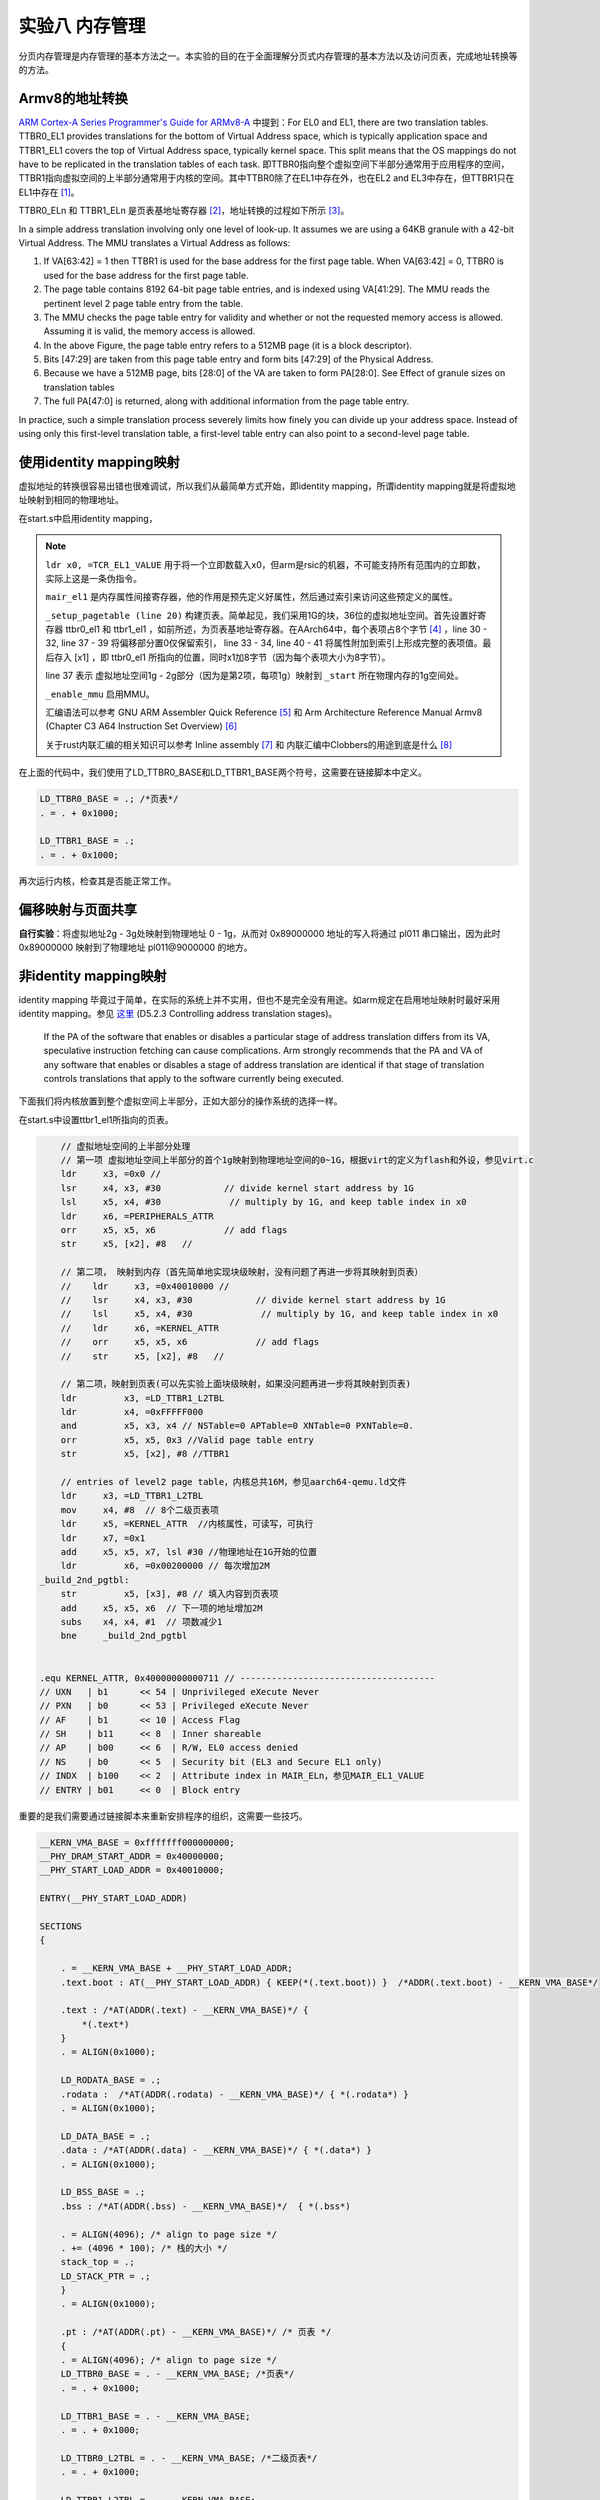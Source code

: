 实验八 内存管理
=====================

分页内存管理是内存管理的基本方法之一。本实验的目的在于全面理解分页式内存管理的基本方法以及访问页表，完成地址转换等的方法。


Armv8的地址转换
------------------------------

`ARM Cortex-A Series Programmer's Guide for ARMv8-A <https://developer.arm.com/documentation/den0024/a/The-Memory-Management-Unit/Context-switching>`_ 中提到：For EL0 and EL1, there are two translation tables. TTBR0_EL1 provides translations for the bottom of Virtual Address space, which is typically application space and TTBR1_EL1 covers the top of Virtual Address space, typically kernel space. This split means that the OS mappings do not have to be replicated in the translation tables of each task. 即TTBR0指向整个虚拟空间下半部分通常用于应用程序的空间，TTBR1指向虚拟空间的上半部分通常用于内核的空间。其中TTBR0除了在EL1中存在外，也在EL2 and EL3中存在，但TTBR1只在EL1中存在 [1]_。

TTBR0_ELn 和 TTBR1_ELn 是页表基地址寄存器 [2]_，地址转换的过程如下所示 [3]_。

.. image:: v2p-translate.svg

In a simple address translation involving only one level of look-up. It assumes we are using a 64KB granule with a 42-bit Virtual Address. The MMU translates a Virtual Address as follows:

1. If VA[63:42] = 1 then TTBR1 is used for the base address for the first page table. When VA[63:42] = 0, TTBR0 is used for the base address for the first page table.
2. The page table contains 8192 64-bit page table entries, and is indexed using VA[41:29]. The MMU reads the pertinent level 2 page table entry from the table.
3. The MMU checks the page table entry for validity and whether or not the requested memory access is allowed. Assuming it is valid, the memory access is allowed.
4. In the above Figure, the page table entry refers to a 512MB page (it is a block descriptor).
5. Bits [47:29] are taken from this page table entry and form bits [47:29] of the Physical Address.
6. Because we have a 512MB page, bits [28:0] of the VA are taken to form PA[28:0]. See Effect of granule sizes on translation tables
7. The full PA[47:0] is returned, along with additional information from the page table entry.

In practice, such a simple translation process severely limits how finely you can divide up your address space. Instead of using only this first-level translation table, a first-level table entry can also point to a second-level page table.

使用identity mapping映射
-------------------------------

虚拟地址的转换很容易出错也很难调试，所以我们从最简单方式开始，即identity mapping，所谓identity mapping就是将虚拟地址映射到相同的物理地址。

在start.s中启用identity mapping，

.. code-block:: asm
    :linenos:

    .globl _start
    .extern LD_STACK_PTR

    .section ".text.boot"
    _start:

        ldr     x30, =LD_STACK_PTR
        mov   sp, x30

        // Initialize exceptions
        ldr     x0, =exception_vector_table
        msr     vbar_el1, x0
        isb
    _setup_mmu:	
        // Initialize translation table control registers
        ldr     x0, =TCR_EL1_VALUE
        msr     tcr_el1, x0
        ldr     x0, =MAIR_EL1_VALUE
        msr     mair_el1, x0
    _setup_pagetable:
        // 因为采用的36位地址空间，所以是level1 page table
        ldr     x1, =LD_TTBR0_BASE 
        msr     ttbr0_el1, x1 //页表基地址TTBR0
        ldr     x2, =LD_TTBR1_BASE 
        msr     ttbr1_el1, x2 //页表基地址TTBR1

        // entries of level1 page table
        // 虚拟地址空间的下半部分做identity mapping
        // 第一项 虚拟地址0 - 1g，根据virt的定义为flash和外设，参见virt.c
        ldr     x3, =0x0 //
        lsr     x4, x3, #30            // divide kernel start address by 1G
        lsl     x5, x4, #30             // multiply by 1G, and keep table index in x0
        ldr     x6, =PERIPHERALS_ATTR
        orr     x5, x5, x6             // add flags
        str     x5, [x1], #8   // 
        // 第二项 虚拟地址1g - 2g，内存部分
        ldr     x3, =_start //
        lsr     x4, x3, #30            // divide kernel start address by 1G
        lsl     x5, x4, #30             // multiply by 1G, and keep table index in x0
        ldr     x6, =IDENTITY_MAP_ATTR
        orr     x5, x5, x6             // add flags
        str     x5, [x1], #8 

    _enable_mmu:
        // Enable the MMU.
        mrs     x0, sctlr_el1
        orr     x0, x0, #0x1
        msr     sctlr_el1, x0
        dsb     sy              //Programmer’s Guide for ARMv8-A chapter13.2 Barriers
        isb

    _start_main:
        bl      not_main



    .equ PSCI_SYSTEM_OFF, 0x84000008
    .globl system_off
    system_off:
        ldr     x0, =PSCI_SYSTEM_OFF
        hvc     #0


    .equ TCR_EL1_VALUE, 0x1B55C351C // ---------------------------------------------
    // IPS   | b001    << 32 | 36bits address space - 64GB
    // TG1   | b10     << 30 | 4KB granule size for TTBR1_EL1
    // SH1   | b11     << 28 | 页表所在memory: Inner shareable
    // ORGN1 | b01     << 26 | 页表所在memory: Normal, Outer Wr.Back Rd.alloc Wr.alloc Cacheble
    // IRGN1 | b01     << 24 | 页表所在memory: Normal, Inner Wr.Back Rd.alloc Wr.alloc Cacheble
    // EPD   | b0      << 23 | Perform translation table walk using TTBR1_EL1
    // A1    | b1      << 22 | TTBR1_EL1.ASID defined the ASID
    // T1SZ  | b011100 << 16 | Memory region 2^(64-28) -> 0xffffffexxxxxxxxx
    // TG0   | b00     << 14 | 4KB granule size
    // SH0   | b11     << 12 | 页表所在memory: Inner Sharebale
    // ORGN0 | b01     << 10 | 页表所在memory: Normal, Outer Wr.Back Rd.alloc Wr.alloc Cacheble
    // IRGN0 | b01     << 8  | 页表所在memory: Normal, Inner Wr.Back Rd.alloc Wr.alloc Cacheble
    // EPD0  | b0      << 7  | Perform translation table walk using TTBR0_EL1
    // 0     | b0      << 6  | Zero field (reserve)
    // T0SZ  | b011100 << 0  | Memory region 2^(64-28)

    .equ MAIR_EL1_VALUE, 0xFF440C0400// ---------------------------------------------
    //                   INDX	      MAIR
    // DEVICE_nGnRnE	b000(0)	    b00000000
    // DEVICE_nGnRE	    b001(1)	    b00000100
    // DEVICE_GRE		b010(2)	    b00001100
    // NORMAL_NC		b011(3)	    b01000100
    // NORMAL		    b100(4)	    b11111111

    .equ PERIPHERALS_ATTR, 0x60000000000601 // -------------------------------------
    // UXN   | b1      << 54 | Unprivileged eXecute Never
    // PXN   | b1      << 53 | Privileged eXecute Never
    // AF    | b1      << 10 | Access Flag
    // SH    | b10     << 8  | Outer shareable
    // AP    | b01     << 6  | R/W, EL0 access denied
    // NS    | b0      << 5  | Security bit (EL3 and Secure EL1 only)
    // INDX  | b000    << 2  | Attribute index in MAIR_ELn，参见MAIR_EL1_VALUE
    // ENTRY | b01     << 0  | Block entry

    .equ IDENTITY_MAP_ATTR, 0x40000000000711 // ------------------------------------
    // UXN   | b1      << 54 | Unprivileged eXecute Never
    // PXN   | b0      << 53 | Privileged eXecute Never
    // AF    | b1      << 10 | Access Flag
    // SH    | b11     << 8  | Inner shareable
    // AP    | b00     << 6  | R/W, EL0 access denied
    // NS    | b0      << 5  | Security bit (EL3 and Secure EL1 only)
    // INDX  | b100    << 2  | Attribute index in MAIR_ELn，参见MAIR_EL1_VALUE
    // ENTRY | b01     << 0  | Block entry

.. note:: 
    ``ldr x0, =TCR_EL1_VALUE`` 用于将一个立即数载入x0，但arm是rsic的机器，不可能支持所有范围内的立即数，实际上这是一条伪指令。

    ``mair_el1`` 是内存属性间接寄存器，他的作用是预先定义好属性，然后通过索引来访问这些预定义的属性。

    ``_setup_pagetable (line 20)`` 构建页表。简单起见，我们采用1G的块，36位的虚拟地址空间。首先设置好寄存器 ttbr0_el1 和 ttbr1_el1 ，如前所述，为页表基地址寄存器。在AArch64中，每个表项占8个字节 [4]_ ，line 30 - 32, line 37 - 39 将偏移部分置0仅保留索引， line 33 - 34, line 40 - 41 将属性附加到索引上形成完整的表项值。最后存入 [x1] ，即 ttbr0_el1 所指向的位置，同时x1加8字节（因为每个表项大小为8字节）。

    line 37 表示 虚拟地址空间1g - 2g部分（因为是第2项，每项1g）映射到 ``_start`` 所在物理内存的1g空间处。

    ``_enable_mmu`` 启用MMU。

    汇编语法可以参考 GNU ARM Assembler Quick Reference [5]_ 和 Arm Architecture Reference Manual Armv8 (Chapter C3 A64 Instruction Set Overview) [6]_

    关于rust内联汇编的相关知识可以参考 Inline assembly [7]_ 和 内联汇编中Clobbers的用途到底是什么 [8]_


在上面的代码中，我们使用了LD_TTBR0_BASE和LD_TTBR1_BASE两个符号，这需要在链接脚本中定义。

.. code-block:: 

    LD_TTBR0_BASE = .; /*页表*/
    . = . + 0x1000;

    LD_TTBR1_BASE = .;
    . = . + 0x1000;

再次运行内核，检查其是否能正常工作。


    

偏移映射与页面共享
---------------------------

**自行实验**：将虚拟地址2g - 3g处映射到物理地址 0 - 1g，从而对 0x89000000 地址的写入将通过 pl011 串口输出，因为此时 0x89000000 映射到了物理地址 pl011\@9000000 的地方。

非identity mapping映射
-----------------------------

identity mapping 毕竟过于简单，在实际的系统上并不实用，但也不是完全没有用途。如arm规定在启用地址映射时最好采用identity mapping。参见 `这里 <https://developer.arm.com/documentation/ddi0487/gb>`_ (D5.2.3 Controlling address translation stages)。

    If the PA of the software that enables or disables a particular stage of address translation differs from its VA, speculative instruction fetching can cause complications. Arm strongly recommends that the PA and VA of any software that enables or disables a stage of address translation are identical if that stage of translation controls translations that apply to the software currently being executed.

下面我们将内核放置到整个虚拟空间上半部分，正如大部分的操作系统的选择一样。

在start.s中设置ttbr1_el1所指向的页表。

.. code-block:: rust

        // 虚拟地址空间的上半部分处理
        // 第一项 虚拟地址空间上半部分的首个1g映射到物理地址空间的0~1G，根据virt的定义为flash和外设，参见virt.c
        ldr     x3, =0x0 //
        lsr     x4, x3, #30            // divide kernel start address by 1G
        lsl     x5, x4, #30             // multiply by 1G, and keep table index in x0
        ldr     x6, =PERIPHERALS_ATTR
        orr     x5, x5, x6             // add flags
        str     x5, [x2], #8   // 

        // 第二项， 映射到内存（首先简单地实现块级映射，没有问题了再进一步将其映射到页表）
        //    ldr     x3, =0x40010000 //
        //    lsr     x4, x3, #30            // divide kernel start address by 1G
        //    lsl     x5, x4, #30             // multiply by 1G, and keep table index in x0
        //    ldr     x6, =KERNEL_ATTR
        //    orr     x5, x5, x6             // add flags
        //    str     x5, [x2], #8   // 

        // 第二项，映射到页表(可以先实验上面块级映射，如果没问题再进一步将其映射到页表)
        ldr	    x3, =LD_TTBR1_L2TBL
        ldr	    x4, =0xFFFFF000
        and	    x5, x3, x4 // NSTable=0 APTable=0 XNTable=0 PXNTable=0.	
        orr	    x5, x5, 0x3 //Valid page table entry
        str	    x5, [x2], #8 //TTBR1	

        // entries of level2 page table，内核总共16M，参见aarch64-qemu.ld文件
        ldr     x3, =LD_TTBR1_L2TBL
        mov 	x4, #8 	// 8个二级页表项
        ldr     x5, =KERNEL_ATTR  //内核属性，可读写，可执行
        ldr     x7, =0x1 
        add     x5, x5, x7, lsl #30 //物理地址在1G开始的位置
        ldr	    x6, =0x00200000 // 每次增加2M
    _build_2nd_pgtbl:
        str	    x5, [x3], #8 // 填入内容到页表项
        add     x5, x5, x6  // 下一项的地址增加2M
        subs    x4, x4, #1  // 项数减少1
        bne     _build_2nd_pgtbl


    .equ KERNEL_ATTR, 0x40000000000711 // -------------------------------------
    // UXN   | b1      << 54 | Unprivileged eXecute Never
    // PXN   | b0      << 53 | Privileged eXecute Never
    // AF    | b1      << 10 | Access Flag
    // SH    | b11     << 8  | Inner shareable
    // AP    | b00     << 6  | R/W, EL0 access denied
    // NS    | b0      << 5  | Security bit (EL3 and Secure EL1 only)
    // INDX  | b100    << 2  | Attribute index in MAIR_ELn，参见MAIR_EL1_VALUE
    // ENTRY | b01     << 0  | Block entry

重要的是我们需要通过链接脚本来重新安排程序的组织，这需要一些技巧。

.. code-block::

    __KERN_VMA_BASE = 0xfffffff000000000;
    __PHY_DRAM_START_ADDR = 0x40000000;
    __PHY_START_LOAD_ADDR = 0x40010000;

    ENTRY(__PHY_START_LOAD_ADDR)

    SECTIONS
    {
        
        . = __KERN_VMA_BASE + __PHY_START_LOAD_ADDR;    
        .text.boot : AT(__PHY_START_LOAD_ADDR) { KEEP(*(.text.boot)) }  /*ADDR(.text.boot) - __KERN_VMA_BASE*/
        
        .text : /*AT(ADDR(.text) - __KERN_VMA_BASE)*/ { 
            *(.text*) 
        }
        . = ALIGN(0x1000);

        LD_RODATA_BASE = .;
        .rodata :  /*AT(ADDR(.rodata) - __KERN_VMA_BASE)*/ { *(.rodata*) }
        . = ALIGN(0x1000);

        LD_DATA_BASE = .;
        .data : /*AT(ADDR(.data) - __KERN_VMA_BASE)*/ { *(.data*) }
        . = ALIGN(0x1000);

        LD_BSS_BASE = .;
        .bss : /*AT(ADDR(.bss) - __KERN_VMA_BASE)*/  { *(.bss*) 

        . = ALIGN(4096); /* align to page size */
        . += (4096 * 100); /* 栈的大小 */
        stack_top = .;
        LD_STACK_PTR = .;
        }
        . = ALIGN(0x1000);

        .pt : /*AT(ADDR(.pt) - __KERN_VMA_BASE)*/ /* 页表 */
        {
        . = ALIGN(4096); /* align to page size */
        LD_TTBR0_BASE = . - __KERN_VMA_BASE; /*页表*/
        . = . + 0x1000;

        LD_TTBR1_BASE = . - __KERN_VMA_BASE;
        . = . + 0x1000;

        LD_TTBR0_L2TBL = . - __KERN_VMA_BASE; /*二级页表*/
        . = . + 0x1000;

        LD_TTBR1_L2TBL = . - __KERN_VMA_BASE;
        . = . + 0x1000;
        }

        . = . + 0x1000;
        LD_KERNEL_END = . - __KERN_VMA_BASE;
    }

最后我们需要将内核中的地址修改成虚拟地址，如：

.. code-block:: rust

    // interrupts.rs
    //const GICD_BASE: u64 = 0x08000000;
    //const GICC_BASE: u64 = 0x08010000;
    // ==>
    const GICD_BASE: u64 = 0xfffffff000000000 + 0x08000000;
    const GICC_BASE: u64 = 0xfffffff000000000 + 0x08010000;

    // pl011.rs
    //pub const PL011REGS: *mut PL011Regs = (0x0900_0000) as *mut PL011Regs;
    // ==>
    pub const PL011REGS: *mut PL011Regs = (0xfffffff000000000u64 + 0x0900_0000) as *mut PL011Regs;


    // pl061.rs
    //pub const PL061REGS: *mut PL061Regs = (0x903_0000) as *mut PL061Regs;
    // ==>
    pub const PL061REGS: *mut PL061Regs = (0xfffffff000000000u64 + 0x903_0000) as *mut PL061Regs;

再次运行内核，检查其是否能正常工作。


.. [1] https://developer.arm.com/documentation/den0024/a/The-Memory-Management-Unit/Separation-of-kernel-and-application-Virtual-Address-spaces
.. [2] https://developer.arm.com/documentation/den0024/a/ARMv8-Registers/System-registers
.. [3] https://developer.arm.com/documentation/den0024/a/The-Memory-Management-Unit/Translating-a-Virtual-Address-to-a-Physical-Address
.. [4] https://developer.arm.com/documentation/den0024/a/The-Memory-Management-Unit/Translation-tables-in-ARMv8-A/AArch64-descriptor-format
.. [5] https://www.ic.unicamp.br/~celio/mc404-2014/docs/gnu-arm-directives.pdf
.. [6] https://developer.arm.com/documentation/ddi0487/gb
.. [7] https://doc.rust-lang.org/reference/inline-assembly.html#register-operands
.. [8] https://cloud.tencent.com/developer/article/1520799





